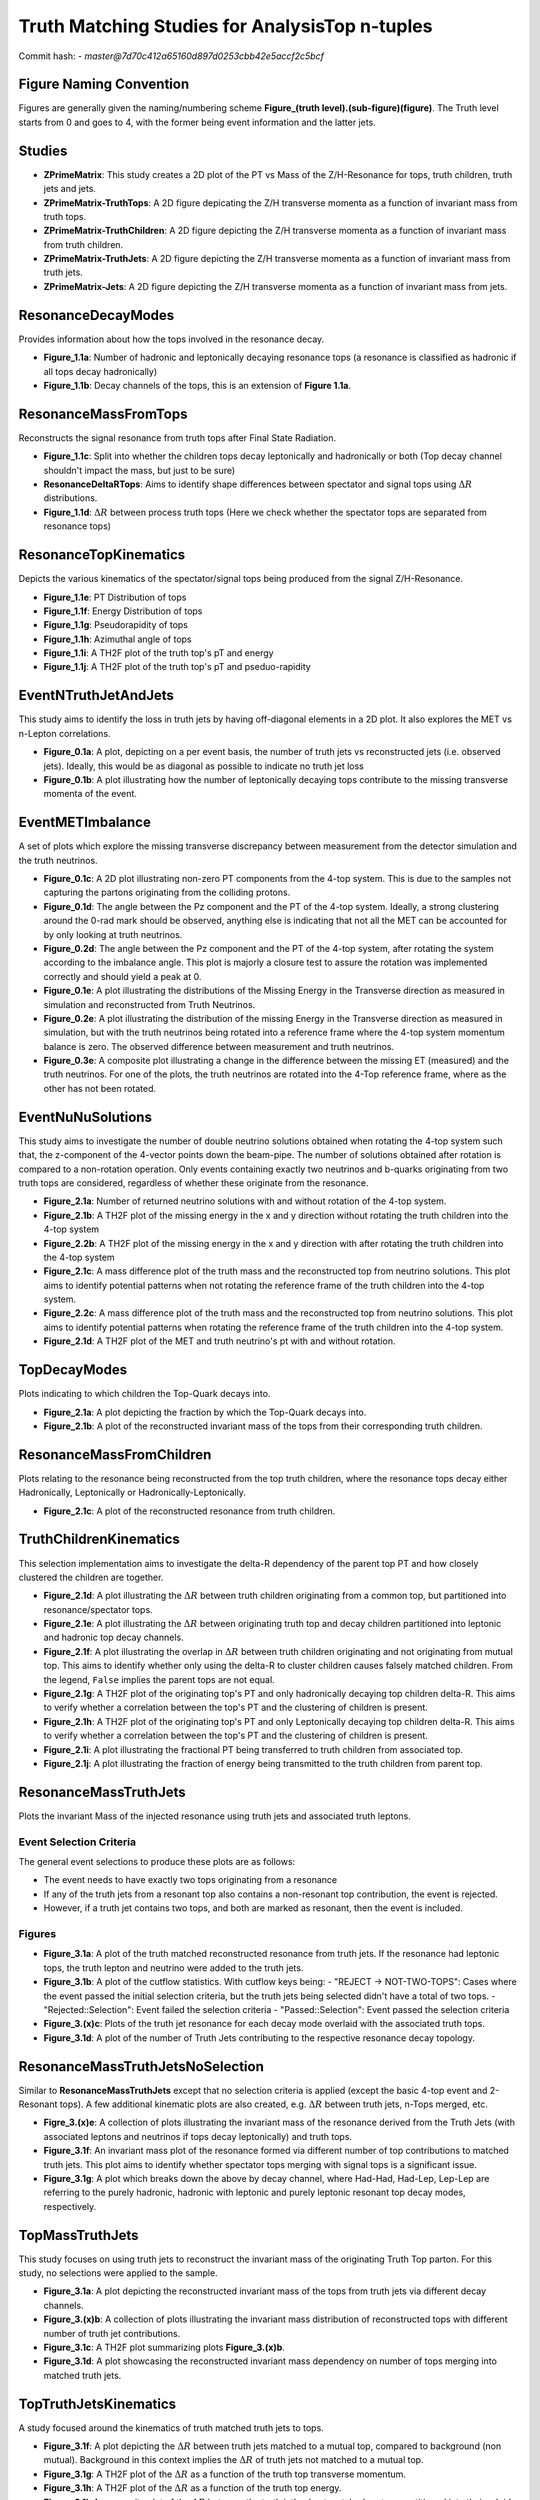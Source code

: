 Truth Matching Studies for AnalysisTop n-tuples 
===============================================

Commit hash: 
- `master@7d70c412a65160d897d0253cbb42e5accf2c5bcf`

Figure Naming Convention
________________________

Figures are generally given the naming/numbering scheme **Figure_(truth level).(sub-figure)(figure)**. 
The Truth level starts from 0 and goes to 4, with the former being event information and the latter jets. 

Studies
_______

- **ZPrimeMatrix**: This study creates a 2D plot of the PT vs Mass of the Z/H-Resonance for tops, truth children, truth jets and jets.
- **ZPrimeMatrix-TruthTops**: A 2D figure depicating the Z/H transverse momenta as a function of invariant mass from truth tops.
- **ZPrimeMatrix-TruthChildren**: A 2D figure depicting the Z/H transverse momenta as a function of invariant mass from truth children.
- **ZPrimeMatrix-TruthJets**: A 2D figure depicting the Z/H transverse momenta as a function of invariant mass from truth jets.
- **ZPrimeMatrix-Jets**: A 2D figure depicting the Z/H transverse momenta as a function of invariant mass from jets.

ResonanceDecayModes
___________________

Provides information about how the tops involved in the resonance decay. 

- **Figure_1.1a**: Number of hadronic and leptonically decaying resonance tops (a resonance is classified as hadronic if all tops decay hadronically)
- **Figure_1.1b**: Decay channels of the tops, this is an extension of **Figure 1.1a**.

ResonanceMassFromTops
_____________________

Reconstructs the signal resonance from truth tops after Final State Radiation. 

- **Figure_1.1c**: Split into whether the children tops decay leptonically and hadronically or both (Top decay channel shouldn't impact the mass, but just to be sure)
- **ResonanceDeltaRTops**: Aims to identify shape differences between spectator and signal tops using :math:`\Delta R` distributions.
- **Figure_1.1d**: :math:`\Delta R` between process truth tops  (Here we check whether the spectator tops are separated from resonance tops)

ResonanceTopKinematics
______________________

Depicts the various kinematics of the spectator/signal tops being produced from the signal Z/H-Resonance.

- **Figure_1.1e**: PT Distribution of tops 
- **Figure_1.1f**: Energy Distribution of tops
- **Figure_1.1g**: Pseudorapidity of tops 
- **Figure_1.1h**: Azimuthal angle of tops
- **Figure_1.1i**: A TH2F plot of the truth top's pT and energy 
- **Figure_1.1j**: A TH2F plot of the truth top's pT and pseduo-rapidity

EventNTruthJetAndJets
_____________________

This study aims to identify the loss in truth jets by having off-diagonal elements in a 2D plot. 
It also explores the MET vs n-Lepton correlations.

- **Figure_0.1a**: 
  A plot, depicting on a per event basis, the number of truth jets vs reconstructed jets (i.e. observed jets). 
  Ideally, this would be as diagonal as possible to indicate no truth jet loss

- **Figure_0.1b**: A plot illustrating how the number of leptonically decaying tops contribute to the missing transverse momenta of the event.

EventMETImbalance
_________________

A set of plots which explore the missing transverse discrepancy between measurement from the detector simulation and the truth neutrinos.

- **Figure_0.1c**: 
  A 2D plot illustrating non-zero PT components from the 4-top system. 
  This is due to the samples not capturing the partons originating from the colliding protons. 

- **Figure_0.1d**: 
  The angle between the Pz component and the PT of the 4-top system. 
  Ideally, a strong clustering around the 0-rad mark should be observed, anything else is indicating that not all the MET can be accounted for by only looking at truth neutrinos.

- **Figure_0.2d**: 
  The angle between the Pz component and the PT of the 4-top system, after rotating the system according to the imbalance angle.
  This plot is majorly a closure test to assure the rotation was implemented correctly and should yield a peak at 0.

- **Figure_0.1e**: 
  A plot illustrating the distributions of the Missing Energy in the Transverse direction as measured in simulation and reconstructed from Truth Neutrinos.

- **Figure_0.2e**: 
  A plot illustrating the distribution of the missing Energy in the Transverse direction as measured in simulation, but with the truth neutrinos being rotated into a reference frame where the 4-top system momentum balance is zero.
  The observed difference between measurement and truth neutrinos.

- **Figure_0.3e**: 
  A composite plot illustrating a change in the difference between the missing ET (measured) and the truth neutrinos.
  For one of the plots, the truth neutrinos are rotated into the 4-Top reference frame, where as the other has not been rotated.

EventNuNuSolutions
__________________

This study aims to investigate the number of double neutrino solutions obtained when rotating the 4-top system such that, the z-component of the 4-vector points down the beam-pipe.
The number of solutions obtained after rotation is compared to a non-rotation operation.
Only events containing exactly two neutrinos and b-quarks originating from two truth tops are considered, regardless of whether these originate from the resonance.

- **Figure_2.1a**: Number of returned neutrino solutions with and without rotation of the 4-top system.

- **Figure_2.1b**: A TH2F plot of the missing energy in the x and y direction without rotating the truth children into the 4-top system

- **Figure_2.2b**: A TH2F plot of the missing energy in the x and y direction with after rotating the truth children into the 4-top system
  
- **Figure_2.1c**: 
  A mass difference plot of the truth mass and the reconstructed top from neutrino solutions. 
  This plot aims to identify potential patterns when not rotating the reference frame of the truth children into the 4-top system.

- **Figure_2.2c**: A mass difference plot of the truth mass and the reconstructed top from neutrino solutions. 
  This plot aims to identify potential patterns when rotating the reference frame of the truth children into the 4-top system.

- **Figure_2.1d**: A TH2F plot of the MET and truth neutrino's pt with and without rotation.


TopDecayModes
_____________

Plots indicating to which children the Top-Quark decays into. 

- **Figure_2.1a**: A plot depicting the fraction by which the Top-Quark decays into. 

- **Figure_2.1b**: A plot of the reconstructed invariant mass of the tops from their corresponding truth children.

ResonanceMassFromChildren
_________________________

Plots relating to the resonance being reconstructed from the top truth children, where the resonance tops decay either Hadronically, Leptonically or Hadronically-Leptonically.

- **Figure_2.1c**: A plot of the reconstructed resonance from truth children.


TruthChildrenKinematics
_______________________

This selection implementation aims to investigate the delta-R dependency of the parent top PT and how closely clustered the children are together. 

- **Figure_2.1d**: A plot illustrating the :math:`\Delta R` between truth children originating from a common top, but partitioned into resonance/spectator tops.

- **Figure_2.1e**: A plot illustrating the :math:`\Delta R` between originating truth top and decay children partitioned into leptonic and hadronic top decay channels.

- **Figure_2.1f**:
  A plot illustrating the overlap in :math:`\Delta R` between truth children originating and not originating from mutual top. 
  This aims to identify whether only using the delta-R to cluster children causes falsely matched children.
  From the legend, ``False`` implies the parent tops are not equal.

- **Figure_2.1g**: 
  A TH2F plot of the originating top's PT and only hadronically decaying top children delta-R. 
  This aims to verify whether a correlation between the top's PT and the clustering of children is present. 

- **Figure_2.1h**: 
  A TH2F plot of the originating top's PT and only Leptonically decaying top children delta-R. 
  This aims to verify whether a correlation between the top's PT and the clustering of children is present. 

- **Figure_2.1i**: A plot illustrating the fractional PT being transferred to truth children from associated top.

- **Figure_2.1j**: A plot illustrating the fraction of energy being transmitted to the truth children from parent top.


ResonanceMassTruthJets
______________________

Plots the invariant Mass of the injected resonance using truth jets and associated truth leptons.

Event Selection Criteria
------------------------

The general event selections to produce these plots are as follows:

- The event needs to have exactly two tops originating from a resonance 
- If any of the truth jets from a resonant top also contains a non-resonant top contribution, the event is rejected.
- However, if a truth jet contains two tops, and both are marked as resonant, then the event is included.

Figures
-------

- **Figure_3.1a**: 
  A plot of the truth matched reconstructed resonance from truth jets. 
  If the resonance had leptonic tops, the truth lepton and neutrino were added to the truth jets.

- **Figure_3.1b**: 
  A plot of the cutflow statistics. With cutflow keys being:
  - "REJECT -> NOT-TWO-TOPS": Cases where the event passed the initial selection criteria, but the truth jets being selected didn't have a total of two tops. 
  - "Rejected::Selection": Event failed the selection criteria 
  - "Passed::Selection": Event passed the selection criteria 

- **Figure_3.(x)c**: Plots of the truth jet resonance for each decay mode overlaid with the associated truth tops. 
- **Figure_3.1d**: A plot of the number of Truth Jets contributing to the respective resonance decay topology.

ResonanceMassTruthJetsNoSelection
_________________________________

Similar to **ResonanceMassTruthJets** except that no selection criteria is applied (except the basic 4-top event and 2-Resonant tops). 
A few additional kinematic plots are also created, e.g. :math:`\Delta R` between truth jets, n-Tops merged, etc.

- **Figre_3.(x)e**:
  A collection of plots illustrating the invariant mass of the resonance derived from the Truth Jets (with associated leptons and neutrinos if tops decay leptonically) and truth tops. 

- **Figure_3.1f**:
  An invariant mass plot of the resonance formed via different number of top contributions to matched truth jets. 
  This plot aims to identify whether spectator tops merging with signal tops is a significant issue.

- **Figure_3.1g**: 
  A plot which breaks down the above by decay channel, where Had-Had, Had-Lep, Lep-Lep are referring to the purely hadronic, hadronic with leptonic and purely leptonic resonant top decay modes, respectively.


TopMassTruthJets
________________

This study focuses on using truth jets to reconstruct the invariant mass of the originating Truth Top parton. 
For this study, no selections were applied to the sample.

- **Figure_3.1a**: 
  A plot depicting the reconstructed invariant mass of the tops from truth jets via different decay channels. 

- **Figure_3.(x)b**:
  A collection of plots illustrating the invariant mass distribution of reconstructed tops with different number of truth jet contributions.

- **Figure_3.1c**:
  A TH2F plot summarizing plots **Figure_3.(x)b**.

- **Figure_3.1d**:
  A plot showcasing the reconstructed invariant mass dependency on number of tops merging into matched truth jets.

TopTruthJetsKinematics
______________________

A study focused around the kinematics of truth matched truth jets to tops. 

- **Figure_3.1f**:
  A plot depicting the :math:`\Delta R` between truth jets matched to a mutual top, compared to background (non mutual).
  Background in this context implies the :math:`\Delta R` of truth jets not matched to a mutual top.

- **Figure_3.1g**:
  A TH2F plot of the :math:`\Delta R` as a function of the truth top transverse momentum.

- **Figure_3.1h**:
  A TH2F plot of the :math:`\Delta R` as a function of the truth top energy.

- **Figure_3.1i**:
  A composite plot of the :math:`\Delta R` between the truth jet's ghost matched partons partitioned into their pdgid symbol (only for truth jets which are matched to tops).

- **Figure_3.2i**:
  A TH2F plot of the parton's :math:`\Delta R` relative to the truth jet, as a function of :math:`\eta`.
  The region is defined to be this large because it is a closure test of the :math:`\Delta R` calculation between particles.

- **Figure_3.3i**:
  A TH2F plot of the parton's :math:`\Delta R` relative to the truth jet, as a function of :math:`\phi`.
  The region is defined to be this large because it is a closure test of the :math:`\Delta R` calculation between particles.

- **Figure_3.1j**:
  A composite plot of the Energy contributed from Ghost Matched Partons to the Truth Jet.

- **Figure_3.1k**:
  A composite plot illustrating the invariant mass of the top quark derived from truth jets, where truth jets only containing **gluons** have been ignored.

- **Figure_3.1l**:
  A composite plot illustrating the invariant mass of the truth jet, categorized by the number of tops contributing to the associated truth jet.


ResonanceMassJets
_________________

A study focused on using the reco jets to reconstruct the invariant mass of the resonance. 
If the resonant tops decay leptonically, then the truth children leptons are used. 
The selection for this study is set to only pass events with exactly two resonant tops and overall 4-tops at truth level.

- **Figure_4.1a**:
  A plot of the truth matched reconstructed resonance from reco jets. 
  If resonant tops decay leptonically, the truth lepton and neutrino are used along with the associated jets.

- **Figure_4.(x)b**:
  A collection of individual plots of **Figure_4.1a**, with comparable distributions to truth tops and truth jets.

- **Figure_4.1c**:
  A plot illustrating the n-jet composition of individual decay topologies. 
  It is expected that for events where the resonant tops decaying leptonically, fewer jets are contributing to the reconstruction, whereas only hadronic decays would produce more jets.

- **Figure_4.2c**:
  An extension plot of **Figure_4.1c**, where the invariant resonance mass is partitioned into the number of jets contributing to the reconstruction. 

- **Figure_4.1d**:
  A plot illustrating how a given decay topology of the resonant tops impacts cases where associated jets have different tops contributing to them.
  Ideally, each decay topology produces jets which only have one top contributing to the jet, or only two resonant top contributions. 
  Worst case is when both spectator and resonant tops are contributing to the same jet, thus contaminating the reconstructed resonance mass. 
  Ideal cases are marked with a ( * ).

- **Figure_4.2d**:
  A TH2F version of **Figure_4.1d**. 
  Ideal cases are marked with a ( * ).

TopMassJets
___________

A study focusing mostly on reconstructing top quarks from detector based jets and comparing the reconstruction to truth jets. 

- **Figure_4.1a**:
  A plot illustrating the reconstructed invariant top mass from (truth) jets according to their decay topology.

- **Figure_4.1b**:
  A plot indicating the number of (truth) jets contributing to a reconstructed top.
  This plot is used to check whether the number of truth jets and detector jets contributing to a top are similar. 

- **Figure_4.1c**:
  A stack plot of the reconstructed invariant top mass split into the number of jet contributions, along with the decay topology. 

- **Figure_4.1d**:
  A plot of the reconstructed invariant top mass using the leptonic decay mode with truth children leptons and detector leptons (with truth neutrinos).

- **Figure_4.1e**:
  A plot of the reconstructed invariant top mass using only the hadronic decay mode, partitioned into the number of jet contributions.

- **Figure_4.(x)f**:
  A collection of TH2F plots where the average clustering (:math:`\Delta R`) is plotted against the reconstructed invariant top mass. 
  The plots are sorted by decay mode where, Hadronic/Leptonic only are first and second respectively, followed by a combined plot.

MergedTopsTruthJets
___________________

A study dedicated to understanding the parton content of truth matched jets in which multiple tops contribute. 
The primary focus is on hadronically decaying tops, since these appear to be poorly reconstructed. 

- **Figure_3.1a**:
  A plot illustrating the transverse momentum distribution of partons contained in truth jet with multiple top contributions.

- **Figure_3.2a**:
  A plot illustrating the energy distribution of partons contained in truth jet with multiple top contributions.

- **Figure_3.3a**:
  A plot of the :math:`\Delta R` distribution between the truth jet axis and the contributing partons.

- **Figure_3.4a**:
  A heat map of the :math:`\Delta R` between the Truth Jet Axis and the contributing partons as a function of the Parton's energy, where only Gluons are considered.

- **Figure_3.5a**:
  A heat map of the :math:`\Delta R` between the Truth Jet Axis and the contributing partons as a function of the Parton's energy, where Gluons are excluded.

- **Figure_3.1b**:
  A plot illustrating the transverse momentum distribution of truth children matched to truth jets via the contributing partons for truth jet with multiple top contributions.

- **Figure_3.2b**:
  A plot illustrating the energy distribution of truth children matched to truth jets with multiple top contributions.

- **Figure_3.3b**:
  A plot of the :math:`\Delta R` distribution between the contributing parton and matched truth child.

- **Figure_3.4b**:
  A plot of the :math:`\Delta R` distribution between the truth jet axis and matched truth children.

- **Figure_3.5b**:
  A heat map of the :math:`\Delta R` between contributing Partons and the matched Truth Child as a function of the Truth Child's energy, where only Gluons are considered.

- **Figure_3.6b**:
  A heat map of the :math:`\Delta R` between contributing Partons and the matched Truth Child as a function of the Truth Child's energy, where Gluons excluded.
  hlsearch)M

- **Figure_3.1c**:
  A composite plot of how frequently a given parton symbol occurs within a truth jet for top merged jets.

- **Figure_3.2c**:
  A composite plot of the reconstructed invariant top mass from only hadronically decaying tops, partitioned into the number of tops contributing to truth jets.

- **Figure_3.3c**:
  A composite plot of the reconstructed invariant top mass from only hadronically decaying tops, partitioned into the number of tops contributing to truth jets. 
  This plot is used for visualizing a possible bug during sample production. 
  Some truth jets were found to not contain any partons.

- **Figure_3.4c**:
  A composite plot of the fractional energy contributed to a truth jet from a top's parton.
  This plot aims to identify whether there are cases where a given top might be matched to a truth jet, but its energy contribution is insignificant and should probably be unmatched to this truth jet. 

- **Figure_3.5c**:
  A composite plot of the invariant top mass using different energy fraction cuts as shown in **Figure_3.4c**. 
  Considered truth top jets are required to have at least one truth jet with more than one top contribution.

MergedTopsJets
______________

A study dedicated to understanding the parton content of truth matched jets in which multiple tops contribute. 
The primary focus is on hadronically decaying tops, since these appear to be poorly reconstructed. 

- **Figure_4.1a**:
  A plot illustrating the transverse momentum distribution of partons contained in jet with multiple top contributions.

- **Figure_4.2a**:
  A plot illustrating the energy distribution of partons contained in jet with multiple top contributions.

- **Figure_4.3a**:
  A plot of the :math:`\Delta R` distribution between the jet axis and the contributing partons.

- **Figure_4.4a**:
  A heat map of the :math:`\Delta R` between the Jet Axis and the contributing partons as a function of the Parton's energy, where only Gluons are considered.

- **Figure_4.5a**:
  A heat map of the :math:`\Delta R` between the Jet Axis and the contributing partons as a function of the Parton's energy, where Gluons are excluded.

- **Figure_4.1b**:
  A plot illustrating the transverse momentum distribution of truth children matched to jets via the contributing partons for jet with multiple top contributions.

- **Figure_4.2b**:
  A plot illustrating the energy distribution of truth children matched to jets with multiple top contributions.

- **Figure_4.3b**:
  A plot of the :math:`\Delta R` distribution between the contributing parton and matched truth child.

- **Figure_4.4b**:
  A plot of the :math:`\Delta R` distribution between the jet axis and matched truth children.

- **Figure_4.5b**:
  A heat map of the :math:`\Delta R` between contributing Partons and the matched Truth Child as a function of the Truth Child's energy, where only Gluons are considered.

- **Figure_4.6b**:
  A heat map of the :math:`\Delta R` between contributing Partons and the matched Truth Child as a function of the Truth Child's energy, where Gluons excluded.

- **Figure_4.1c**:
  A composite plot of how frequently a given parton symbol occurs within a jet for top merged jets.

- **Figure_4.2c**:
  A composite plot of the reconstructed invariant top mass from only hadronically decaying tops, partitioned into the number of tops contributing to jets.

- **Figure_4.3c**:
  A composite plot of the reconstructed invariant top mass from only hadronically decaying tops, partitioned into the number of tops contributing to jets. 
  This plot is used for visualizing a possible bug during sample production. 
  Some jets were found to not contain any partons.

- **Figure_4.4c**:
  A composite plot of the fractional energy contributed to a jet from a top's parton, partitioned into the number of tops contributing to given jet.
  This plot aims to identify whether there are cases where a given top is matched to a jet but its energy contribution might be insignificant and should probably be unmatched to this jet. 

- **Figure_4.5c**:
  A composite plot of the invariant top mass using different energy fraction cuts as shown in **Figure_4.4c**. 
  Considered truth top jets are required to have at least one jet with more than one top contribution.


